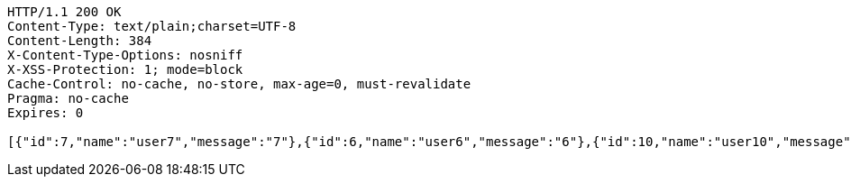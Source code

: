 [source,http,options="nowrap"]
----
HTTP/1.1 200 OK
Content-Type: text/plain;charset=UTF-8
Content-Length: 384
X-Content-Type-Options: nosniff
X-XSS-Protection: 1; mode=block
Cache-Control: no-cache, no-store, max-age=0, must-revalidate
Pragma: no-cache
Expires: 0

[{"id":7,"name":"user7","message":"7"},{"id":6,"name":"user6","message":"6"},{"id":10,"name":"user10","message":"10"},{"id":9,"name":"user9","message":"9"},{"id":8,"name":"user8","message":"8"},{"id":1,"name":"user1","message":"1"},{"id":5,"name":"user5","message":"5"},{"id":4,"name":"user4","message":"4"},{"id":2,"name":"user2","message":"2"},{"id":3,"name":"user3","message":"3"}]
----